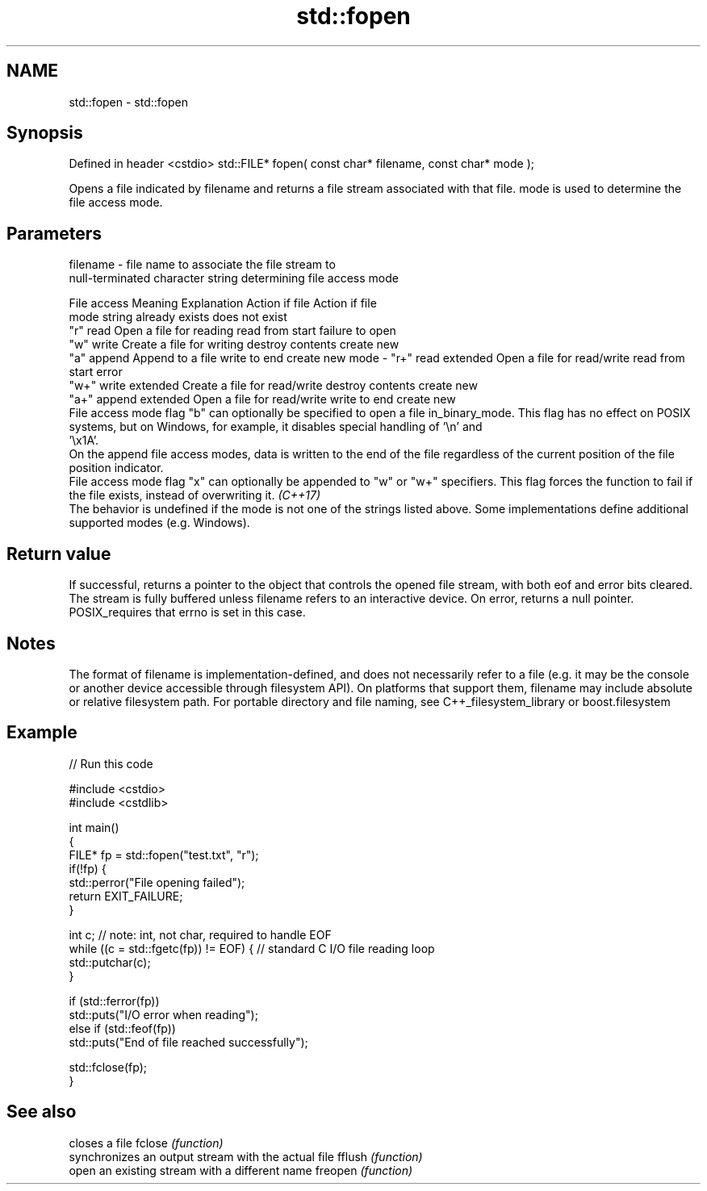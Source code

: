 .TH std::fopen 3 "2020.03.24" "http://cppreference.com" "C++ Standard Libary"
.SH NAME
std::fopen \- std::fopen

.SH Synopsis

Defined in header <cstdio>
std::FILE* fopen( const char* filename, const char* mode );

Opens a file indicated by filename and returns a file stream associated with that file. mode is used to determine the file access mode.

.SH Parameters


filename - file name to associate the file stream to
           null-terminated character string determining file access mode

           File access  Meaning         Explanation                  Action if file   Action if file
           mode string                                               already exists   does not exist
           "r"          read            Open a file for reading      read from start  failure to open
           "w"          write           Create a file for writing    destroy contents create new
           "a"          append          Append to a file             write to end     create new
mode     - "r+"         read extended   Open a file for read/write   read from start  error
           "w+"         write extended  Create a file for read/write destroy contents create new
           "a+"         append extended Open a file for read/write   write to end     create new
           File access mode flag "b" can optionally be specified to open a file in_binary_mode. This flag has no effect on POSIX systems, but on Windows, for example, it disables special handling of '\\n' and
           '\\x1A'.
           On the append file access modes, data is written to the end of the file regardless of the current position of the file position indicator.
           File access mode flag "x" can optionally be appended to "w" or "w+" specifiers. This flag forces the function to fail if the file exists, instead of overwriting it. \fI(C++17)\fP
           The behavior is undefined if the mode is not one of the strings listed above. Some implementations define additional supported modes (e.g. Windows).



.SH Return value

If successful, returns a pointer to the object that controls the opened file stream, with both eof and error bits cleared. The stream is fully buffered unless filename refers to an interactive device.
On error, returns a null pointer. POSIX_requires that errno is set in this case.

.SH Notes

The format of filename is implementation-defined, and does not necessarily refer to a file (e.g. it may be the console or another device accessible through filesystem API). On platforms that support them, filename may include absolute or relative filesystem path.
For portable directory and file naming, see C++_filesystem_library or boost.filesystem

.SH Example


// Run this code

  #include <cstdio>
  #include <cstdlib>

  int main()
  {
      FILE* fp = std::fopen("test.txt", "r");
      if(!fp) {
          std::perror("File opening failed");
          return EXIT_FAILURE;
      }

      int c; // note: int, not char, required to handle EOF
      while ((c = std::fgetc(fp)) != EOF) { // standard C I/O file reading loop
         std::putchar(c);
      }

      if (std::ferror(fp))
          std::puts("I/O error when reading");
      else if (std::feof(fp))
          std::puts("End of file reached successfully");

      std::fclose(fp);
  }



.SH See also


        closes a file
fclose  \fI(function)\fP
        synchronizes an output stream with the actual file
fflush  \fI(function)\fP
        open an existing stream with a different name
freopen \fI(function)\fP




